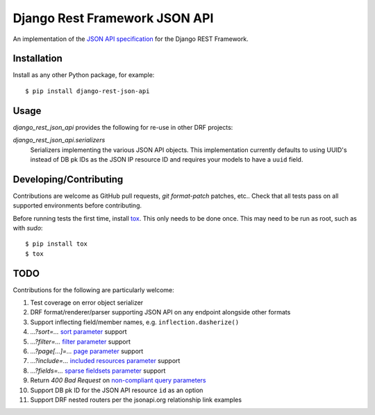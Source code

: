 ==============================
Django Rest Framework JSON API
==============================

An implementation of the `JSON API specification`_ for the Django REST
Framework.


------------
Installation
------------

Install as any other Python package, for example::

  $ pip install django-rest-json-api


-----
Usage
-----

`django_rest_json_api` provides the following for re-use in other DRF projects:

`django_rest_json_api.serializers`
  Serializers implementing the various JSON API objects.  This implementation
  currently defaults to using UUID's instead of DB pk IDs as the JSON IP
  resource ID and requires your models to have a ``uuid`` field.



-----------------------
Developing/Contributing
-----------------------

Contributions are welcome as GitHub pull requests, `git format-patch` patches,
etc..  Check that all tests pass on all supported environments before
contributing.

Before running tests the first time, install `tox`_.  This only needs to be
done once.  This may need to be run as root, such as with `sudo`::

  $ pip install tox
  $ tox


----
TODO
----

Contributions for the following are particularly welcome:

#. Test coverage on error object serializer
#. DRF format/renderer/parser supporting JSON API on any endpoint alongside
   other formats
#. Support inflecting field/member names, e.g. ``inflection.dasherize()``
#. `...?sort=...` `sort parameter`_ support
#. `...?filter=...` `filter parameter`_ support
#. `...?page[...]=...` `page parameter`_ support
#. `...?include=...` `included resources parameter`_ support
#. `...?fields=...` `sparse fieldsets parameter`_ support
#. Return `400 Bad Request` on `non-compliant query parameters`_
#. Support DB pk ID for the JSON API resource ``id`` as an option
#. Support DRF nested routers per the jsonapi.org relationship link examples
  

.. _JSON API specification: http://jsonapi.org/format/
.. _tox: https://tox.readthedocs.io/en/latest/

.. _sort parameter: http://jsonapi.org/format/#fetching-sorting
.. _filter parameter: http://jsonapi.org/format/#fetching-filtering
.. _page parameter: http://jsonapi.org/format/#fetching-pagination
.. _included resources parameter: http://jsonapi.org/format/#fetching-includes
.. _sparse fieldsets parameter: http://jsonapi.org/format/#fetching-sparse-fieldsets
.. _non-compliant query parameters: http://jsonapi.org/format/#query-parameters
